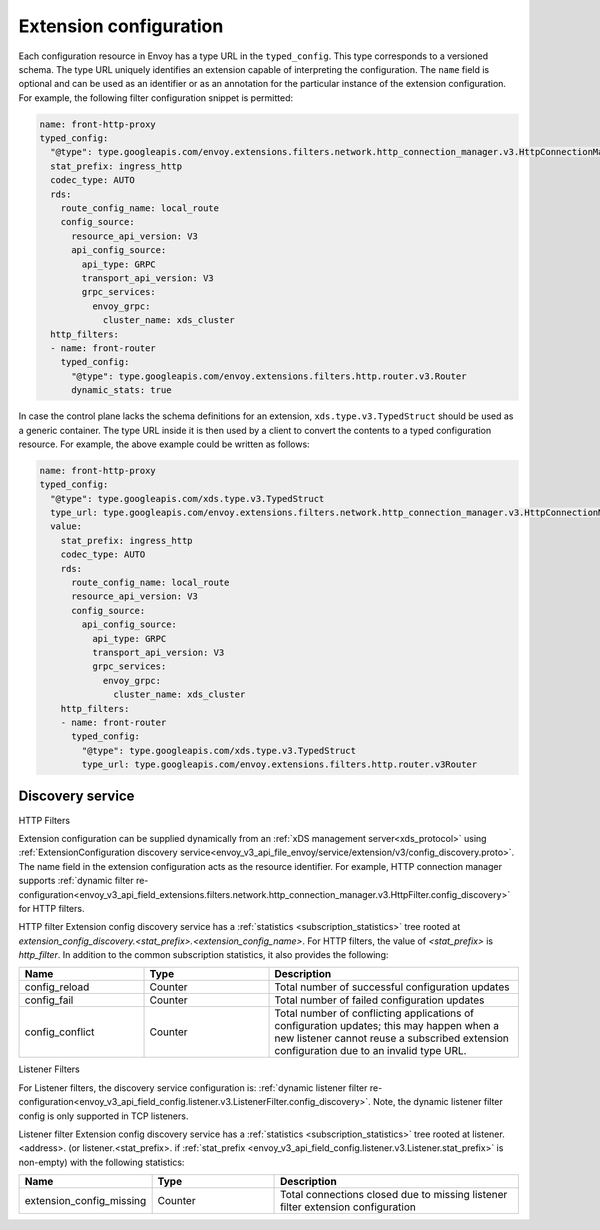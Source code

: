.. _config_overview_extension_configuration:

Extension configuration
-----------------------

Each configuration resource in Envoy has a type URL in the ``typed_config``. This
type corresponds to a versioned schema. The type URL uniquely identifies an
extension capable of interpreting the configuration. The ``name`` field is
optional and can be used as an identifier or as an annotation for the
particular instance of the extension configuration. For example, the following
filter configuration snippet is permitted:

.. code-block:: yaml

  name: front-http-proxy
  typed_config:
    "@type": type.googleapis.com/envoy.extensions.filters.network.http_connection_manager.v3.HttpConnectionManager
    stat_prefix: ingress_http
    codec_type: AUTO
    rds:
      route_config_name: local_route
      config_source:
        resource_api_version: V3
        api_config_source:
          api_type: GRPC
          transport_api_version: V3
          grpc_services:
            envoy_grpc:
              cluster_name: xds_cluster
    http_filters:
    - name: front-router
      typed_config:
        "@type": type.googleapis.com/envoy.extensions.filters.http.router.v3.Router
        dynamic_stats: true

In case the control plane lacks the schema definitions for an extension,
``xds.type.v3.TypedStruct`` should be used as a generic container. The type URL
inside it is then used by a client to convert the contents to a typed
configuration resource. For example, the above example could be written as
follows:

.. code-block:: yaml

  name: front-http-proxy
  typed_config:
    "@type": type.googleapis.com/xds.type.v3.TypedStruct
    type_url: type.googleapis.com/envoy.extensions.filters.network.http_connection_manager.v3.HttpConnectionManager
    value:
      stat_prefix: ingress_http
      codec_type: AUTO
      rds:
        route_config_name: local_route
        resource_api_version: V3
        config_source:
          api_config_source:
            api_type: GRPC
            transport_api_version: V3
            grpc_services:
              envoy_grpc:
                cluster_name: xds_cluster
      http_filters:
      - name: front-router
        typed_config:
          "@type": type.googleapis.com/xds.type.v3.TypedStruct
          type_url: type.googleapis.com/envoy.extensions.filters.http.router.v3Router

.. _config_overview_extension_discovery:

Discovery service
^^^^^^^^^^^^^^^^^

HTTP Filters

Extension configuration can be supplied dynamically from an :ref:`xDS
management server<xds_protocol>` using :ref:`ExtensionConfiguration discovery
service<envoy_v3_api_file_envoy/service/extension/v3/config_discovery.proto>`.
The name field in the extension configuration acts as the resource identifier.
For example, HTTP connection manager supports :ref:`dynamic filter
re-configuration<envoy_v3_api_field_extensions.filters.network.http_connection_manager.v3.HttpFilter.config_discovery>`
for HTTP filters.

HTTP filter Extension config discovery service has a :ref:`statistics
<subscription_statistics>` tree rooted at
*extension_config_discovery.<stat_prefix>.<extension_config_name>*. For HTTP
filters, the value of *<stat_prefix>* is *http_filter*. In addition to the
common subscription statistics, it also provides the following:

.. csv-table::
  :header: Name, Type, Description
  :widths: 1, 1, 2

  config_reload, Counter, Total number of successful configuration updates
  config_fail, Counter, Total number of failed configuration updates
  config_conflict, Counter, Total number of conflicting applications of configuration updates; this may happen when a new listener cannot reuse a subscribed extension configuration due to an invalid type URL.


Listener Filters

For Listener filters, the discovery service configuration is: :ref:`dynamic listener filter
re-configuration<envoy_v3_api_field_config.listener.v3.ListenerFilter.config_discovery>`.
Note, the dynamic listener filter config is only supported in TCP listeners.

Listener filter Extension config discovery service has a :ref:`statistics
<subscription_statistics>` tree rooted at listener.<address>. (or listener.<stat_prefix>. if :ref:`stat_prefix
<envoy_v3_api_field_config.listener.v3.Listener.stat_prefix>` is non-empty) with the following statistics:

.. csv-table::
  :header: Name, Type, Description
  :widths: 1, 1, 2

  extension_config_missing, Counter, Total connections closed due to missing listener filter extension configuration
